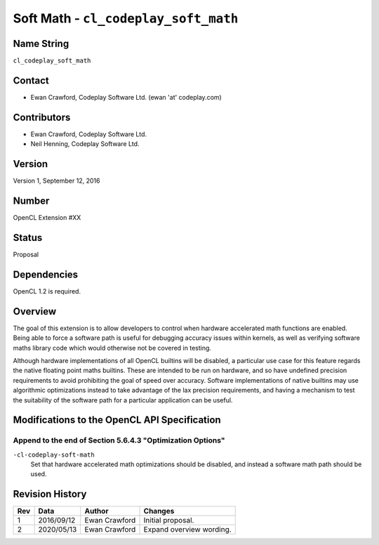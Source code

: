 Soft Math - ``cl_codeplay_soft_math``
=====================================

Name String
-----------

``cl_codeplay_soft_math``

Contact
-------

* Ewan Crawford, Codeplay Software Ltd. (ewan 'at' codeplay.com)

Contributors
------------

* Ewan Crawford, Codeplay Software Ltd.
* Neil Henning, Codeplay Software Ltd.

Version
-------

Version 1, September 12, 2016

Number
------

OpenCL Extension #XX

Status
------

Proposal

Dependencies
------------

OpenCL 1.2 is required.

Overview
--------

The goal of this extension is to allow developers to control when hardware
accelerated math functions are enabled. Being able to force a software path is
useful for debugging accuracy issues within kernels, as well as verifying
software maths library code which would otherwise not be covered in testing.

Although hardware implementations of all OpenCL builtins will be disabled, a
particular use case for this feature regards the native floating point maths
builtins. These are intended to be run on hardware, and so have undefined
precision requirements to avoid prohibiting the goal of speed over accuracy.
Software implementations of native builtins may use algorithmic optimizations
instead to take advantage of the lax precision requirements, and having a
mechanism to test the suitability of the software path for a particular
application can be useful.

Modifications to the OpenCL API Specification
---------------------------------------------

Append to the end of Section 5.6.4.3 "Optimization Options"
~~~~~~~~~~~~~~~~~~~~~~~~~~~~~~~~~~~~~~~~~~~~~~~~~~~~~~~~~~~

``-cl-codeplay-soft-math``
   Set that hardware accelerated math optimizations should be disabled, and
   instead a software math path should be used.

Revision History
----------------

+-----+------------+---------------+--------------------------+
| Rev | Data       | Author        | Changes                  |
+=====+============+===============+==========================+
| 1   | 2016/09/12 | Ewan Crawford | Initial proposal.        |
+-----+------------+---------------+--------------------------+
| 2   | 2020/05/13 | Ewan Crawford | Expand overview wording. |
+-----+------------+---------------+--------------------------+
